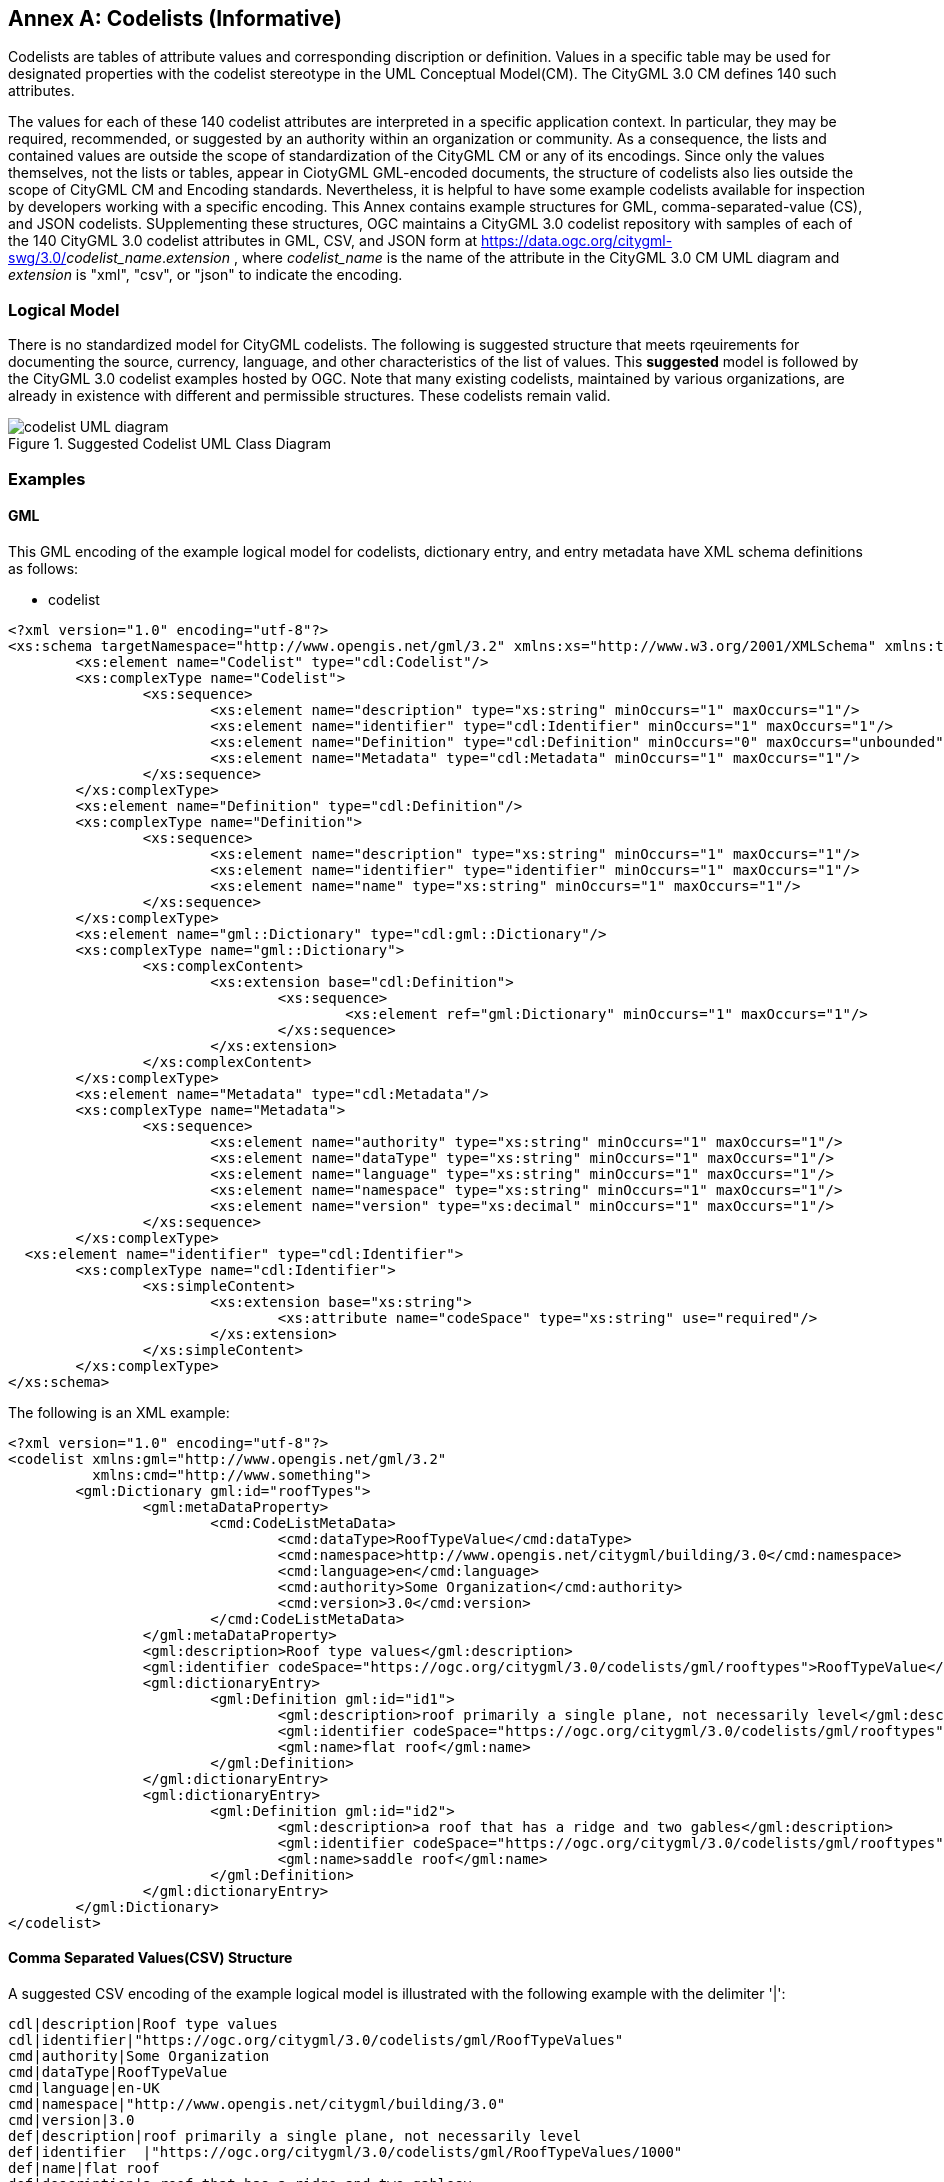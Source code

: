 [appendix]
:appendix-caption: Annex

[[annex-codelist-usage]]
== Codelists (Informative)

Codelists are tables of attribute values and corresponding discription or definition. Values in a specific table may be used for designated properties with the codelist stereotype in the UML Conceptual Model(CM). The CityGML 3.0 CM defines 140 such attributes.

The values for each of these 140 codelist attributes are interpreted in a specific application context. In particular, they may be required, recommended, or suggested by an authority within an organization or community. As a consequence, the lists and contained values are outside the scope of standardization of the CityGML CM or any of its encodings. Since only the values themselves, not the lists or tables, appear in CiotyGML GML-encoded documents, the structure of codelists also lies outside the scope of CityGML CM and Encoding standards. Nevertheless, it is helpful to have some example codelists available for inspection by developers working with a specific encoding. This Annex contains example structures for GML, comma-separated-value (CS), and JSON codelists. SUpplementing these structures, OGC maintains a CityGML 3.0 codelist repository with samples of each of the 140 CityGML 3.0 codelist attributes in GML, CSV, and JSON form at https://data.ogc.org/citygml-swg/3.0/_codelist_name_._extension_ ,  where _codelist_name_ is the name of the attribute in the CityGML 3.0 CM UML diagram and _extension_ is "xml", "csv", or "json" to indicate the encoding.



=== Logical Model

There is no standardized model for CityGML codelists. The following is suggested structure that meets rqeuirements for documenting the source, currency, language, and other characteristics of the list of values. This *suggested* model is followed by the CityGML 3.0 codelist examples hosted by OGC. Note that many existing codelists, maintained by various organizations, are already in existence with different and permissible structures. These codelists remain valid.

[[codelist_uml]]
.Suggested Codelist UML Class Diagram
image::images/codelist_uml.png[codelist UML diagram,align="center"]


=== Examples

==== GML

This GML encoding of the example logical model for codelists, dictionary entry, and entry metadata have XML schema definitions as follows:

* codelist
----

<?xml version="1.0" encoding="utf-8"?>
<xs:schema targetNamespace="http://www.opengis.net/gml/3.2" xmlns:xs="http://www.w3.org/2001/XMLSchema" xmlns:tns="http://www.opengis.net/gml/3.2" elementFormDefault="qualified">
	<xs:element name="Codelist" type="cdl:Codelist"/>
	<xs:complexType name="Codelist">
		<xs:sequence>
			<xs:element name="description" type="xs:string" minOccurs="1" maxOccurs="1"/>
			<xs:element name="identifier" type="cdl:Identifier" minOccurs="1" maxOccurs="1"/>
			<xs:element name="Definition" type="cdl:Definition" minOccurs="0" maxOccurs="unbounded"/>
			<xs:element name="Metadata" type="cdl:Metadata" minOccurs="1" maxOccurs="1"/>
		</xs:sequence>
	</xs:complexType>
	<xs:element name="Definition" type="cdl:Definition"/>
	<xs:complexType name="Definition">
		<xs:sequence>
			<xs:element name="description" type="xs:string" minOccurs="1" maxOccurs="1"/>
			<xs:element name="identifier" type="identifier" minOccurs="1" maxOccurs="1"/>
			<xs:element name="name" type="xs:string" minOccurs="1" maxOccurs="1"/>
		</xs:sequence>
	</xs:complexType>
	<xs:element name="gml::Dictionary" type="cdl:gml::Dictionary"/>
	<xs:complexType name="gml::Dictionary">
		<xs:complexContent>
			<xs:extension base="cdl:Definition">
				<xs:sequence>
					<xs:element ref="gml:Dictionary" minOccurs="1" maxOccurs="1"/>
				</xs:sequence>
			</xs:extension>
		</xs:complexContent>
	</xs:complexType>
	<xs:element name="Metadata" type="cdl:Metadata"/>
	<xs:complexType name="Metadata">
		<xs:sequence>
			<xs:element name="authority" type="xs:string" minOccurs="1" maxOccurs="1"/>
			<xs:element name="dataType" type="xs:string" minOccurs="1" maxOccurs="1"/>
			<xs:element name="language" type="xs:string" minOccurs="1" maxOccurs="1"/>
			<xs:element name="namespace" type="xs:string" minOccurs="1" maxOccurs="1"/>
			<xs:element name="version" type="xs:decimal" minOccurs="1" maxOccurs="1"/>
		</xs:sequence>
	</xs:complexType>
  <xs:element name="identifier" type="cdl:Identifier">
	<xs:complexType name="cdl:Identifier">
		<xs:simpleContent>
			<xs:extension base="xs:string">
				<xs:attribute name="codeSpace" type="xs:string" use="required"/>
			</xs:extension>
		</xs:simpleContent>
	</xs:complexType>
</xs:schema>
----


The following is an XML example:

----
<?xml version="1.0" encoding="utf-8"?>
<codelist xmlns:gml="http://www.opengis.net/gml/3.2"
          xmlns:cmd="http://www.something">
	<gml:Dictionary gml:id="roofTypes">
		<gml:metaDataProperty>
			<cmd:CodeListMetaData>
				<cmd:dataType>RoofTypeValue</cmd:dataType>
				<cmd:namespace>http://www.opengis.net/citygml/building/3.0</cmd:namespace>
				<cmd:language>en</cmd:language>
				<cmd:authority>Some Organization</cmd:authority>
				<cmd:version>3.0</cmd:version>
			</cmd:CodeListMetaData>
		</gml:metaDataProperty>
		<gml:description>Roof type values</gml:description>
		<gml:identifier codeSpace="https://ogc.org/citygml/3.0/codelists/gml/rooftypes">RoofTypeValue</gml:identifier>
		<gml:dictionaryEntry>
			<gml:Definition gml:id="id1">
				<gml:description>roof primarily a single plane, not necessarily level</gml:description>
				<gml:identifier codeSpace="https://ogc.org/citygml/3.0/codelists/gml/rooftypes">1000</gml:identifier>
				<gml:name>flat roof</gml:name>
			</gml:Definition>
		</gml:dictionaryEntry>
		<gml:dictionaryEntry>
			<gml:Definition gml:id="id2">
				<gml:description>a roof that has a ridge and two gables</gml:description>
				<gml:identifier codeSpace="https://ogc.org/citygml/3.0/codelists/gml/rooftypes">3100</gml:identifier>
				<gml:name>saddle roof</gml:name>
			</gml:Definition>
		</gml:dictionaryEntry>
	</gml:Dictionary>
</codelist>
----

==== Comma Separated Values(CSV) Structure

A suggested CSV encoding of the example logical model is illustrated with the following example with the delimiter '|':

----
cdl|description|Roof type values
cdl|identifier|"https://ogc.org/citygml/3.0/codelists/gml/RoofTypeValues"
cmd|authority|Some Organization
cmd|dataType|RoofTypeValue
cmd|language|en-UK
cmd|namespace|"http://www.opengis.net/citygml/building/3.0"
cmd|version|3.0
def|description|roof primarily a single plane, not necessarily level
def|identifier  |"https://ogc.org/citygml/3.0/codelists/gml/RoofTypeValues/1000"
def|name|flat roof
def|description|a roof that has a ridge and two gablesv
def|identifier|"https://ogc.org/citygml/3.0/codelists/gml/RoofTypeValues/3100"
def|name|saddle roof
----

==== JSON


A suggested JSON encoding of the example logical model for codelists has a JSON-Schema 2019-09 definition as follows:

----
{
  "$schema": "http://json-schema.org/draft-04/schema#",
  "type": "object",
  "properties": {
    "Dictionary": {
      "type": "object",
      "properties": {
        "@id": {
          "type": "string"
        },
        "metaDataProperty": {
          "type": "object",
          "properties": {
            "CodeListMetaData": {
              "type": "object",
              "properties": {
                "dataType": {
                  "type": "string"
                },
                "namespace": {
                  "type": "string"
                },
                "language": {
                  "type": "string"
                },
                "authority": {
                  "type": "string"
                },
                "version": {
                  "type": "string"
                }
              },
              "required": [
                "dataType",
                "namespace",
                "language",
                "authority",
                "version"
              ]
            }
          },
          "required": [
            "CodeListMetaData"
          ]
        },
        "description": {
          "type": "string"
        },
        "identifier": {
          "type": "object",
          "properties": {
            "@codeSpace": {
              "type": "string"
            },
            "#text": {
              "type": "string"
            }
          },
          "required": [
            "@codeSpace",
            "#text"
          ]
        },
        "dictionaryEntry": {
          "type": "array",
          "items": [
            {
              "type": "object",
              "properties": {
                "Definition": {
                  "type": "object",
                  "properties": {
                    "@id": {
                      "type": "string"
                    },
                    "description": {
                      "type": "string"
                    },
                    "identifier": {
                      "type": "object",
                      "properties": {
                        "@codeSpace": {
                          "type": "string"
                        },
                        "#text": {
                          "type": "string"
                        }
                      },
                      "required": [
                        "@codeSpace",
                        "#text"
                      ]
                    },
                    "name": {
                      "type": "string"
                    }
                  },
                  "required": [
                    "@id",
                    "description",
                    "identifier",
                    "name"
                  ]
                }
              },
              "required": [
                "Definition"
              ]
            },
            {
              "type": "object",
              "properties": {
                "Definition": {
                  "type": "object",
                  "properties": {
                    "@id": {
                      "type": "string"
                    },
                    "description": {
                      "type": "string"
                    },
                    "identifier": {
                      "type": "object",
                      "properties": {
                        "@codeSpace": {
                          "type": "string"
                        },
                        "#text": {
                          "type": "string"
                        }
                      },
                      "required": [
                        "@codeSpace",
                        "#text"
                      ]
                    },
                    "name": {
                      "type": "string"
                    }
                  },
                  "required": [
                    "@id",
                    "description",
                    "identifier",
                    "name"
                  ]
                }
              },
              "required": [
                "Definition"
              ]
            }
          ]
        }
      },
      "required": [
        "@id",
        "metaDataProperty",
        "description",
        "identifier",
        "dictionaryEntry"
      ]
    }
  },
  "required": [
    "Dictionary"
  ]
}
----

The following is the previous example in the suggested JSON encoding:

----
{
   "Dictionary": {
      "@id": "roofTypes",
      "metaDataProperty": {
         "CodeListMetaData": {
            "dataType": "RoofTypeValue",
            "namespace": "http://www.opengis.net/citygml/building/3.0",
            "language": "en",
            "authority": "Some Organization",
            "version": "3.0"
         }
      },
      "description": "Roof type values",
      "identifier": {
         "@codeSpace": "https://ogc.org/citygml/3.0/codelists/gml/rooftypes",
         "#text": "RoofTypeValue"
      },
      "dictionaryEntry": [
         {
            "Definition": {
               "@id": "id1",
               "description": "roof primarily a single plane, not necessarily level",
               "identifier": {
                  "@codeSpace": "https://ogc.org/citygml/3.0/codelists/gml/rooftypes",
                  "#text": "1000"
               },
               "name": "flat roof"
            }
         },
         {
            "Definition": {
               "@id": "id2",
               "description": "a roof that has a ridge and two gables",
               "identifier": {
                  "@codeSpace": "https://ogc.org/citygml/3.0/codelists/gml/rooftypes",
                  "#text": "3100"
               },
               "name": "saddle roof"
            }
         }
      ]
   }
}
----
